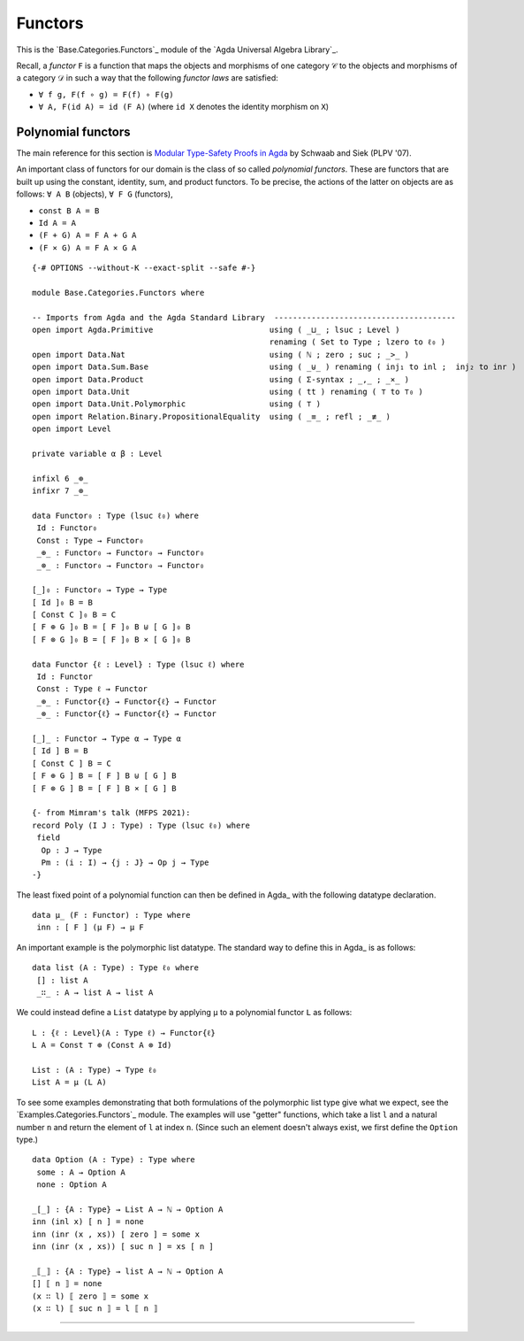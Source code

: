 .. FILE      : Base/Categories/Functors.lagda.rst
.. DATE      : 30 Aug 2021
.. UPDATED   : 04 Jun 2022
.. COPYRIGHT : (c) 2022 Jacques Carette and William DeMeo

.. _functors:

Functors
~~~~~~~~

This is the `Base.Categories.Functors`_ module of the `Agda Universal Algebra Library`_.

Recall, a *functor* ``F`` is a function that maps the objects and morphisms of one
category ``𝒞`` to the objects and morphisms of a category ``𝒟`` in such a way that
the following *functor laws* are satisfied:

-  ``∀ f g, F(f ∘ g) = F(f) ∘ F(g)``
-  ``∀ A, F(id A) = id (F A)`` (where ``id X`` denotes the identity morphism on ``X``)

.. _polynomial-functors:

Polynomial functors
^^^^^^^^^^^^^^^^^^^

The main reference for this section is `Modular Type-Safety Proofs in
Agda <https://doi.org/10.1145/2428116.2428120>`__ by Schwaab and Siek (PLPV '07).

An important class of functors for our domain is the class of so called
*polynomial functors*. These are functors that are built up using the constant,
identity, sum, and product functors. To be precise, the actions of the latter on
objects are as follows: ``∀ A B`` (objects), ``∀ F G`` (functors),

-  ``const B A = B``
-  ``Id A = A``
-  ``(F + G) A = F A + G A``
-  ``(F × G) A = F A × G A``

::

  {-# OPTIONS --without-K --exact-split --safe #-}

  module Base.Categories.Functors where

  -- Imports from Agda and the Agda Standard Library  ---------------------------------------
  open import Agda.Primitive                         using ( _⊔_ ; lsuc ; Level )
                                                     renaming ( Set to Type ; lzero to ℓ₀ )
  open import Data.Nat                               using ( ℕ ; zero ; suc ; _>_ )
  open import Data.Sum.Base                          using ( _⊎_ ) renaming ( inj₁ to inl ;  inj₂ to inr )
  open import Data.Product                           using ( Σ-syntax ; _,_ ; _×_ )
  open import Data.Unit                              using ( tt ) renaming ( ⊤ to ⊤₀ )
  open import Data.Unit.Polymorphic                  using ( ⊤ )
  open import Relation.Binary.PropositionalEquality  using ( _≡_ ; refl ; _≢_ )
  open import Level

  private variable α β : Level

  infixl 6 _⊕_
  infixr 7 _⊗_

  data Functor₀ : Type (lsuc ℓ₀) where
   Id : Functor₀
   Const : Type → Functor₀
   _⊕_ : Functor₀ → Functor₀ → Functor₀
   _⊗_ : Functor₀ → Functor₀ → Functor₀

  [_]₀ : Functor₀ → Type → Type
  [ Id ]₀ B = B
  [ Const C ]₀ B = C
  [ F ⊕ G ]₀ B = [ F ]₀ B ⊎ [ G ]₀ B
  [ F ⊗ G ]₀ B = [ F ]₀ B × [ G ]₀ B

  data Functor {ℓ : Level} : Type (lsuc ℓ) where
   Id : Functor
   Const : Type ℓ → Functor
   _⊕_ : Functor{ℓ} → Functor{ℓ} → Functor
   _⊗_ : Functor{ℓ} → Functor{ℓ} → Functor

  [_]_ : Functor → Type α → Type α
  [ Id ] B = B
  [ Const C ] B = C
  [ F ⊕ G ] B = [ F ] B ⊎ [ G ] B
  [ F ⊗ G ] B = [ F ] B × [ G ] B

  {- from Mimram's talk (MFPS 2021):
  record Poly (I J : Type) : Type (lsuc ℓ₀) where
   field
    Op : J → Type
    Pm : (i : I) → {j : J} → Op j → Type
  -}

The least fixed point of a polynomial function can then be defined in Agda_ with
the following datatype declaration.

::

  data μ_ (F : Functor) : Type where
   inn : [ F ] (μ F) → μ F

An important example is the polymorphic list datatype. The standard way to define
this in Agda_ is as follows:

::

  data list (A : Type) : Type ℓ₀ where
   [] : list A
   _∷_ : A → list A → list A

We could instead define a ``List`` datatype by applying ``μ`` to a polynomial
functor ``L`` as follows:

::

  L : {ℓ : Level}(A : Type ℓ) → Functor{ℓ}
  L A = Const ⊤ ⊕ (Const A ⊗ Id)

  List : (A : Type) → Type ℓ₀
  List A = μ (L A)

To see some examples demonstrating that both formulations of the polymorphic list
type give what we expect, see the `Examples.Categories.Functors`_ module. The
examples will use "getter" functions, which take a list ``l`` and a natural number
``n`` and return the element of ``l`` at index ``n``. (Since such an element doesn't
always exist, we first define the ``Option`` type.)

::

  data Option (A : Type) : Type where
   some : A → Option A
   none : Option A

  _[_] : {A : Type} → List A → ℕ → Option A
  inn (inl x) [ n ] = none
  inn (inr (x , xs)) [ zero ] = some x
  inn (inr (x , xs)) [ suc n ] = xs [ n ]

  _⟦_⟧ : {A : Type} → list A → ℕ → Option A
  [] ⟦ n ⟧ = none
  (x ∷ l) ⟦ zero ⟧ = some x
  (x ∷ l) ⟦ suc n ⟧ = l ⟦ n ⟧


--------------

   ..
      @inproceedings{10.1145/2428116.2428120,
      author = {Schwaab, Christopher and Siek, Jeremy G.},
      title = {Modular Type-Safety Proofs in Agda},
      year = {2013},
      isbn = {9781450318600},
      publisher = {Association for Computing Machinery},
      address = {New York, NY, USA},
      url = {https://doi.org/10.1145/2428116.2428120},
      doi = {10.1145/2428116.2428120},
      abstract = {Methods for reusing code are widespread and well researched, but methods for reusing
      proofs are still emerging. We consider the use of dependent types for this purpose,
      introducing a modular approach for composing mechanized proofs. We show that common
      techniques for abstracting algorithms over data structures naturally translate to
      abstractions over proofs. We introduce a language composed of a series of smaller
      language components, each defined as functors, and tie them together by taking the
      fixed point of their sum [Malcom, 1990]. We then give proofs of type preservation
      for each language component and show how to compose these proofs into a proof for
      the entire language, again by taking the fixed point of a sum of functors.},
      booktitle = {Proceedings of the 7th Workshop on Programming Languages Meets Program Verification},
      pages = {3–12},
      numpages = {10},
      keywords = {agda, meta-theory, modularity},
      location = {Rome, Italy},
      series = {PLPV '13}

